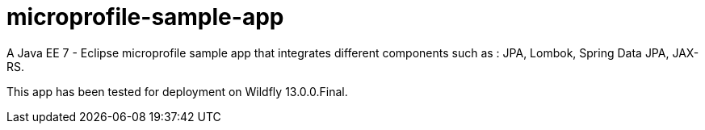 # microprofile-sample-app

A Java EE 7 - Eclipse microprofile sample app that integrates different components such as : JPA, Lombok, Spring Data JPA, JAX-RS.

This app has been tested for deployment on Wildfly 13.0.0.Final.
